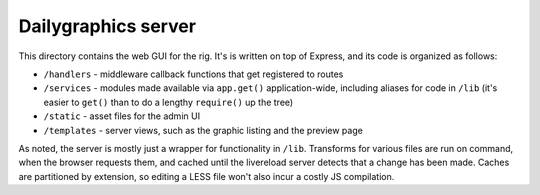 Dailygraphics server
====================

This directory contains the web GUI for the rig. It's is written on top of Express, and its code is organized as follows:

* ``/handlers`` - middleware callback functions that get registered to routes
* ``/services`` - modules made available via ``app.get()`` application-wide, including aliases for code in ``/lib`` (it's easier to ``get()`` than to do a lengthy ``require()`` up the tree)
* ``/static`` - asset files for the admin UI
* ``/templates`` - server views, such as the graphic listing and the preview page

As noted, the server is mostly just a wrapper for functionality in ``/lib``. Transforms for various files are run on command, when the browser requests them, and cached until the livereload server detects that a change has been made. Caches are partitioned by extension, so editing a LESS file won't also incur a costly JS compilation.